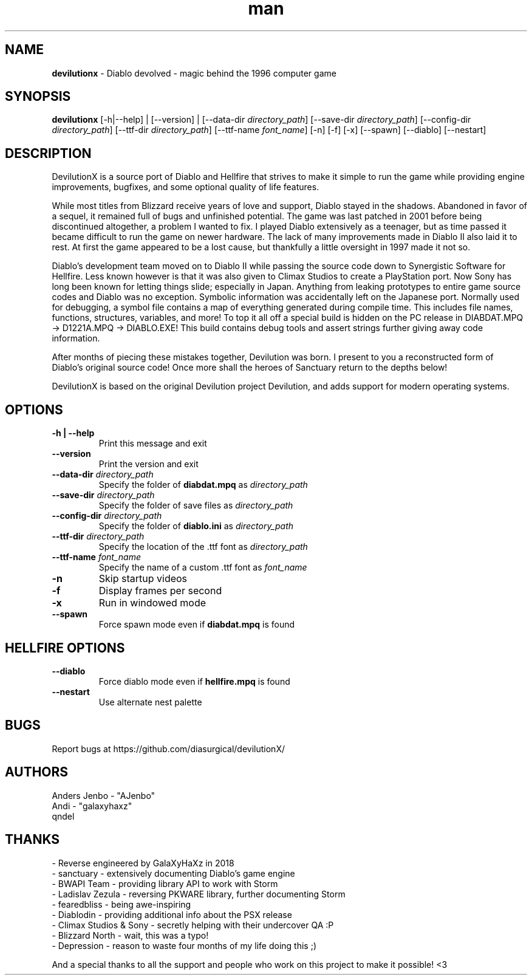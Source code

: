 .\" Manpage for devilutionx
.TH man 1 "Thu Jul 15 2021" "1.2.1" "devilutionx man page"
.SH NAME
\fBdevilutionx\fR \- Diablo devolved - magic behind the 1996 computer game
.SH SYNOPSIS
\fBdevilutionx\fR [-h|--help] | [--version] | [--data-dir \fIdirectory_path\fR] [--save-dir \fIdirectory_path\fR] [--config-dir \fIdirectory_path\fR] [--ttf-dir \fIdirectory_path\fR] [--ttf-name \fIfont_name\fR] [-n] [-f] [-x] [--spawn] [--diablo] [--nestart]
.SH DESCRIPTION
DevilutionX is a source port of Diablo and Hellfire that strives to make it simple to run the game while providing engine improvements, bugfixes, and some optional quality of life features.

While most titles from Blizzard receive years of love and support, Diablo stayed in the shadows. Abandoned in favor of a sequel, it remained full of bugs and unfinished potential. The game was last patched in 2001 before being discontinued altogether, a problem I wanted to fix. I played Diablo extensively as a teenager, but as time passed it became difficult to run the game on newer hardware. The lack of many improvements made in Diablo II also laid it to rest. At first the game appeared to be a lost cause, but thankfully a little oversight in 1997 made it not so.

Diablo's development team moved on to Diablo II while passing the source code down to Synergistic Software for Hellfire. Less known however is that it was also given to Climax Studios to create a PlayStation port. Now Sony has long been known for letting things slide; especially in Japan. Anything from leaking prototypes to entire game source codes and Diablo was no exception. Symbolic information was accidentally left on the Japanese port. Normally used for debugging, a symbol file contains a map of everything generated during compile time. This includes file names, functions, structures, variables, and more! To top it all off a special build is hidden on the PC release in DIABDAT.MPQ -> D1221A.MPQ -> DIABLO.EXE! This build contains debug tools and assert strings further giving away code information.

After months of piecing these mistakes together, Devilution was born. I present to you a reconstructed form of Diablo's original source code! Once more shall the heroes of Sanctuary return to the depths below!

DevilutionX is based on the original Devilution project Devilution, and adds support for modern operating systems.
.SH OPTIONS
.TP
.B -h | --help
Print this message and exit
.TP
.B --version
Print the version and exit
.TP
.B --data-dir \fIdirectory_path\fR
Specify the folder of \fBdiabdat.mpq\fR as \fIdirectory_path\fR
.TP
.B --save-dir \fIdirectory_path\fR
Specify the folder of save files as \fIdirectory_path\fR
.TP
.B --config-dir \fIdirectory_path\fR
Specify the folder of \fBdiablo.ini\fR as \fIdirectory_path\fR
.TP
.B --ttf-dir \fIdirectory_path\fR
Specify the location of the .ttf font as \fIdirectory_path\fR
.TP
.B --ttf-name \fIfont_name\fR
Specify the name of a custom .ttf font as \fIfont_name\fR
.TP
.B -n
Skip startup videos
.TP
.B -f
Display frames per second
.TP
.B -x
Run in windowed mode
.TP
.B --spawn
Force spawn mode even if \fBdiabdat.mpq\fR is found
.SH HELLFIRE OPTIONS
.TP
.B --diablo
Force diablo mode even if \fBhellfire.mpq\fR is found
.TP
.B --nestart
Use alternate nest palette
.RE
.SH BUGS
Report bugs at https://github.com/diasurgical/devilutionX/
.SH AUTHORS

Anders Jenbo - "AJenbo"
.RE
Andi - "galaxyhaxz"
.RE
qndel

.SH THANKS

- Reverse engineered by GalaXyHaXz in 2018
.RE
- sanctuary - extensively documenting Diablo's game engine
.RE
- BWAPI Team - providing library API to work with Storm
.RE
- Ladislav Zezula - reversing PKWARE library, further documenting Storm
.RE
- fearedbliss - being awe-inspiring
.RE
- Diablodin - providing additional info about the PSX release
.RE
- Climax Studios & Sony - secretly helping with their undercover QA :P
.RE
- Blizzard North - wait, this was a typo!
.RE
- Depression - reason to waste four months of my life doing this ;)

And a special thanks to all the support and people who work on this project to make it possible! <3
